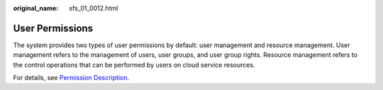 :original_name: sfs_01_0012.html

.. _sfs_01_0012:

User Permissions
================

The system provides two types of user permissions by default: user management and resource management. User management refers to the management of users, user groups, and user group rights. Resource management refers to the control operations that can be performed by users on cloud service resources.

For details, see `Permission Description <https://docs.otc.t-systems.com/en-us/permissions/index.html>`__.
